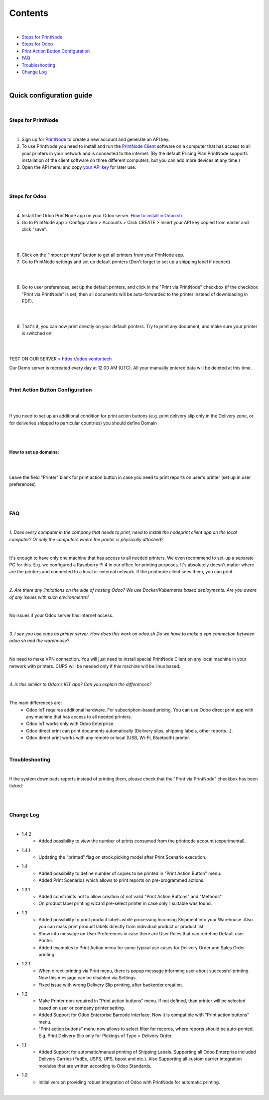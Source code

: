 Contents
********

|

* `Steps for PrintNode`_
* `Steps for Odoo`_
* `Print Action Button Configuration`_
* `FAQ`_
* `Troubleshooting`_
* `Change Log`_

|

==========================
 Quick configuration guide
==========================

|

Steps for PrintNode
###################

|

1. Sign up for `PrintNode <https://www.printnode.com/en>`_ to create a new account and generate an API key.
2. To use PrintNode you need to install and run the `PrintNode Client <https://www.printnode.com/en/download>`_ software on a computer that has access to all your printers in your network and is connected to the internet. (By the default Pricing Plan PrintNode supports installation of the client software on three different computers, but you can add more devices at any time.)
3. Open the API menu and copy `your API key <https://app.printnode.com/app/apikeys>`_ for later use.

|

.. image:: images/image11.png
   :width: 800px

|

Steps for Odoo
##############

|

4. Install the Odoo PrintNode app on your Odoo server. `How to install in Odoo.sh <https://youtu.be/p4KE10FbYk0>`_
5. Go to PrintNode app > Configuration > Accounts > Click CREATE > Insert your API key copied from earlier and click "save".

|

.. image:: images/image10.png
   :width: 800px

|

6. Click on the "Import printers" button to get all printers from your PrinNode app.
7. Go to PrintNode settings and set up default printers (Don't forget to set up a shipping label if needed)

|

.. image:: images/image19.png
   :width: 800px

|

8. Go to user preferences, set up the default printers, and click in the "Print via PrintNode" checkbox (if the checkbox “Print via PrintNode” is set, then all documents will be auto-forwarded to the printer instead of downloading in PDF).

|

.. image:: images/image7.png
   :width: 800px

|

9. That's it, you can now print directly on your default printers. Try to print any document, and make sure your printer is switched on!

|

.. image:: images/image9.png
   :width: 800px

|

TEST ON OUR SERVER > https://odoo.ventor.tech

Our Demo server is recreated every day at 12.00 AM (UTC). All your manually entered data will be deleted at this time.

|

Print Action Button Configuration
#################################

|

.. image:: images/image23.jpeg
   :width: 800px

|

If you need to set up an additional condition for print action buttons (e.g. print delivery slip only in the Delivery zone, or for deliveries shipped to particular countries) you should define Domain

|

.. image:: images/image17.png
   :width: 800px

|

How to set up domains:
----------------------

|

.. image:: images/image20.png
   :width: 800px

|

Leave the field "Printer" blank for print action button in case you need to print reports on user's printer (set up in user preferences)

|

.. image:: images/image21.png
   :width: 800px

|

FAQ
###

|

*1. Does every computer in the company that needs to print, need to install the nodeprint client app on the local computer? Or only the computers where the printer is physically attached?*

|

It's enough to have only one machine that has access to all needed printers.
We even recommend to set-up a separate PC for this. E.g. we configured a Raspberry PI 4 in our office for printing purposes.
It's absolutely doesn't matter where are the printers and connected to a local or external network. If the printnode client sees them, you can print.

|

*2. Are there any limitations on the side of hosting Odoo? We use Docker/Kubernetes based deployments. Are you aware of any issues with such environments?*

|

No issues if your Odoo server has internet access.

|

*3. I see you use cups as printer server. How does this work on odoo.sh Do we have to make a vpn connection between odoo.sh and the warehouse?*

|

No need to make VPN connection. You will just need to install special PrintNode Client on any local machine in your network with printers. CUPS will be needed only if this machine will be linux based.

|

*4. Is this similar to Odoo's IOT app?  Can you explain the differences?*

|

The main differences are:
    - Odoo IoT requires additional hardware. For subscription-based pricing. You can use Odoo direct print app with any machine that has access to all needed printers.
    - Odoo IoT works only with Odoo Enterprise.
    - Odoo direct print can print documents automatically (Delivery slips, shipping labels, other reports...).
    - Odoo direct print works with any remote or local (USB, Wi-Fi, Bluetooth) printer.

|

Troubleshooting
###############

|

If the system downloads reports instead of printing them, please check that the "Print via PrintNode" checkbox has been ticked:

|

.. image:: images/image14.png
   :width: 800px

|

Change Log
##########

|

* 1.4.2
    - Added possibility to view the number of prints consumed from the printnode account (experimental).

* 1.4.1
   - Updating the "printed" flag on stock.picking model after Print Scenario execution.

* 1.4
    - Added possibility to define number of copies to be printed in "Print Action Button" menu.
    - Added Print Scenarios which allows to print reports on pre-programmed actions.

* 1.3.1
    - Added constraints not to allow creation of not valid "Print Action Buttons" and "Methods".
    - On product label printing wizard pre-select printer in case only 1 suitable was found.

* 1.3
    - Added possibility to print product labels while processing Incoming Shipment into your Warehouse.
      Also you can mass print product labels directly from individual product or product list.
    - Show info message on User Preferences in case there are User Rules that can redefine Default user Printer.
    - Added examples to Print Action menu for some typical use cases for Delivery Order and Sales Order printing.

* 1.2.1
    - When direct-printing via Print menu, there is popup message informing user about successful printing.
      Now this message can be disabled via Settings.
    - Fixed issue with wrong Delivery Slip printing, after backorder creation.

* 1.2
    -  Make Printer non-required in "Print action buttons" menu. If not defined, than printer will be selected
       based on user or company printer setting.
    -  Added Support for Odoo Enterprise Barcode Interface. Now it is compatible with "Print action buttons" menu.
    -  "Print action buttons" menu now allows to select filter for records, where reports should be auto-printed.
       E.g. Print Delivery Slip only for Pickings of Type = Delivery Order.

* 1.1
    -  Added Support for automatic/manual printing of Shipping Labels.
       Supporting all Odoo Enterprise included Delivery Carries (FedEx, USPS, UPS, bpost and etc.).
       Also Supporting all custom carrier integration modules that are written according to Odoo Standards.
* 1.0
    - Initial version providing robust integration of Odoo with PrintNode for automatic printing.

|
